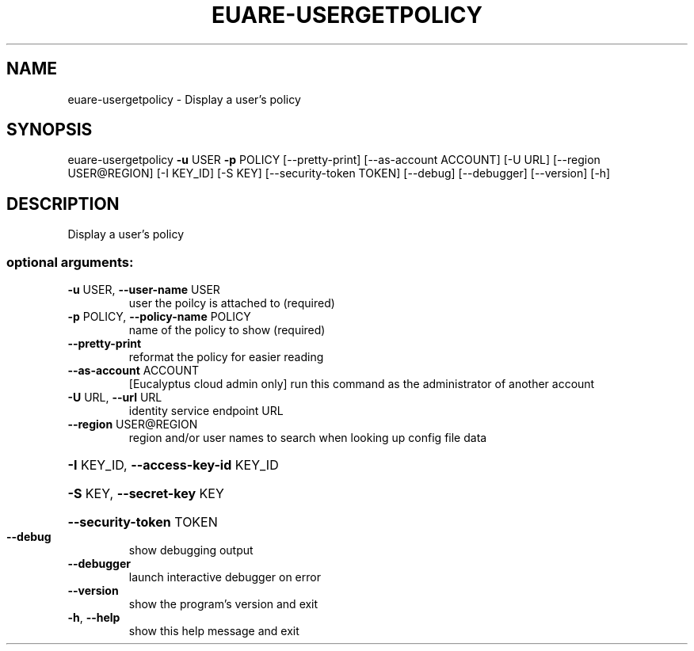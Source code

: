 .\" DO NOT MODIFY THIS FILE!  It was generated by help2man 1.44.1.
.TH EUARE-USERGETPOLICY "1" "September 2014" "euca2ools 3.2.0" "User Commands"
.SH NAME
euare-usergetpolicy \- Display a user's policy
.SH SYNOPSIS
euare\-usergetpolicy \fB\-u\fR USER \fB\-p\fR POLICY [\-\-pretty\-print]
[\-\-as\-account ACCOUNT] [\-U URL]
[\-\-region USER@REGION] [\-I KEY_ID] [\-S KEY]
[\-\-security\-token TOKEN] [\-\-debug] [\-\-debugger]
[\-\-version] [\-h]
.SH DESCRIPTION
Display a user's policy
.SS "optional arguments:"
.TP
\fB\-u\fR USER, \fB\-\-user\-name\fR USER
user the poilcy is attached to (required)
.TP
\fB\-p\fR POLICY, \fB\-\-policy\-name\fR POLICY
name of the policy to show (required)
.TP
\fB\-\-pretty\-print\fR
reformat the policy for easier reading
.TP
\fB\-\-as\-account\fR ACCOUNT
[Eucalyptus cloud admin only] run this command as the
administrator of another account
.TP
\fB\-U\fR URL, \fB\-\-url\fR URL
identity service endpoint URL
.TP
\fB\-\-region\fR USER@REGION
region and/or user names to search when looking up
config file data
.HP
\fB\-I\fR KEY_ID, \fB\-\-access\-key\-id\fR KEY_ID
.HP
\fB\-S\fR KEY, \fB\-\-secret\-key\fR KEY
.HP
\fB\-\-security\-token\fR TOKEN
.TP
\fB\-\-debug\fR
show debugging output
.TP
\fB\-\-debugger\fR
launch interactive debugger on error
.TP
\fB\-\-version\fR
show the program's version and exit
.TP
\fB\-h\fR, \fB\-\-help\fR
show this help message and exit
